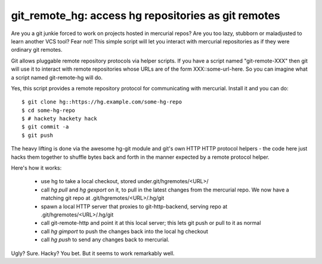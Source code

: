 

git_remote_hg:  access hg repositories as git remotes
=====================================================

Are you a git junkie forced to work on projects hosted in mercurial repos?
Are you too lazy, stubborn or maladjusted to learn another VCS tool?
Fear not!  This simple script will let you interact with mercurial repositories
as if they were ordinary git remotes.

Git allows pluggable remote repository protocols via helper scripts.  If you
have a script named "git-remote-XXX" then git will use it to interact with
remote repositories whose URLs are of the form XXX::some-url-here.  So you
can imagine what a script named git-remote-hg will do.

Yes, this script provides a remote repository protocol for communicating with 
mercurial.  Install it and you can do::

    $ git clone hg::https://hg.example.com/some-hg-repo
    $ cd some-hg-repo
    $ # hackety hackety hack
    $ git commit -a
    $ git push

The heavy lifting is done via the awesome hg-git module and git's own HTTP
HTTP protocol helpers - the code here just hacks them together to shuffle
bytes back and forth in the manner expected by a remote protocol helper.

Here's how it works:

    * use hg to take a local checkout, stored under.git/hgremotes/<URL>/ 
    * call `hg pull` and `hg gexport` on it, to pull in the latest
      changes from the mercurial repo.  We now have a matching git
      repo at .git/hgremotes/<URL>/.hg/git
    * spawn a local HTTP server that proxies to git-http-backend,
      serving repo at .git/hgremotes/<URL>/.hg/git
    * call git-remote-http and point it at this local server; this lets
      git push or pull to it as normal
    * call `hg gimport` to push the changes back into the local hg checkout
    * call `hg push` to send any changes back to mercurial.

Ugly?  Sure.  Hacky?  You bet.  But it seems to work remarkably well.


